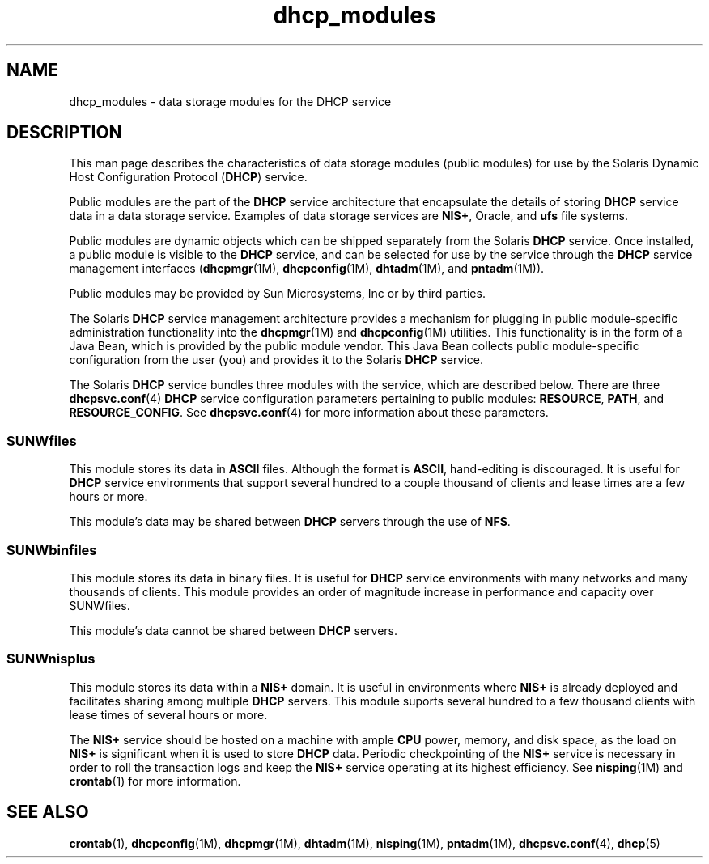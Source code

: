 '\" te
.\" CDDL HEADER START
.\"
.\" The contents of this file are subject to the terms of the
.\" Common Development and Distribution License (the "License").  
.\" You may not use this file except in compliance with the License.
.\"
.\" You can obtain a copy of the license at usr/src/OPENSOLARIS.LICENSE
.\" or http://www.opensolaris.org/os/licensing.
.\" See the License for the specific language governing permissions
.\" and limitations under the License.
.\"
.\" When distributing Covered Code, include this CDDL HEADER in each
.\" file and include the License file at usr/src/OPENSOLARIS.LICENSE.
.\" If applicable, add the following below this CDDL HEADER, with the
.\" fields enclosed by brackets "[]" replaced with your own identifying
.\" information: Portions Copyright [yyyy] [name of copyright owner]
.\"
.\" CDDL HEADER END
.\" Copyright (c) 2003, Sun Microsystems, Inc. All Rights Reserved.
.TH dhcp_modules 5 "24 Jan 2003" "SunOS 5.11" "Standards, Environments, and Macros"
.SH NAME
dhcp_modules \- data storage modules for the DHCP service
.SH DESCRIPTION
.LP
This man page describes the characteristics of data storage modules (public modules) for use by the Solaris Dynamic Host Configuration Protocol (\fBDHCP\fR) service.
.LP
Public modules are the part of the \fBDHCP\fR service architecture that encapsulate the details of storing \fBDHCP\fR service data in a data storage service. Examples of data storage services are \fBNIS+\fR, Oracle, and \fBufs\fR file systems.
.LP
Public modules are dynamic objects which can be shipped separately from the Solaris \fBDHCP\fR service. Once installed, a public module is visible to the \fBDHCP\fR service, and can be selected for use by the service through the \fBDHCP\fR service
management interfaces (\fBdhcpmgr\fR(1M), \fBdhcpconfig\fR(1M), \fBdhtadm\fR(1M), and \fBpntadm\fR(1M)).
.LP
Public modules may be provided by Sun Microsystems, Inc or by third parties.
.LP
The Solaris \fBDHCP\fR service management architecture provides a mechanism for plugging in public module-specific administration functionality into the \fBdhcpmgr\fR(1M) and \fBdhcpconfig\fR(1M) utilities. This functionality is in the form of a Java Bean, which is provided by the public module vendor. This Java Bean collects public module-specific configuration from the user (you) and provides it to the Solaris \fBDHCP\fR service.
.LP
The Solaris \fBDHCP\fR service bundles three modules with the service, which are described below. There are three \fBdhcpsvc.conf\fR(4) \fBDHCP\fR service configuration parameters pertaining to public
modules: \fBRESOURCE\fR, \fBPATH\fR, and \fBRESOURCE_CONFIG\fR. See \fBdhcpsvc.conf\fR(4) for more information about these
parameters.
.SS "SUNWfiles"
.LP
This module stores its data in \fBASCII\fR files. Although the format is \fBASCII\fR, hand-editing is discouraged. It is useful for \fBDHCP\fR service environments that support several hundred to a couple thousand of clients and lease times are a few hours
or more.
.LP
This module's data may be shared between \fBDHCP\fR servers through the use of \fBNFS\fR.
.SS "SUNWbinfiles"
.LP
This module stores its data in binary files. It is useful for \fBDHCP\fR service environments with many networks and many thousands of clients. This module provides an order of magnitude increase in performance and capacity over SUNWfiles.
.LP
This module's data cannot be shared between \fBDHCP\fR servers.
.SS "SUNWnisplus"
.LP
This module stores its data within a \fBNIS+\fR domain. It is useful in environments where \fBNIS+\fR is already deployed and facilitates sharing among multiple \fBDHCP\fR servers. This module suports several hundred to a few thousand clients with lease times
of several hours or more.
.LP
The \fBNIS+\fR service should be hosted on a machine with ample \fBCPU\fR power, memory, and disk space, as the load on \fBNIS+\fR is significant when it is used to store \fBDHCP\fR data. Periodic checkpointing of the \fBNIS+\fR service
is necessary in order to roll the transaction logs and keep the \fBNIS+\fR service operating at its highest efficiency. See \fBnisping\fR(1M) and \fBcrontab\fR(1) for more information.
.SH SEE ALSO
.LP
\fBcrontab\fR(1), \fBdhcpconfig\fR(1M), \fBdhcpmgr\fR(1M), \fBdhtadm\fR(1M), \fBnisping\fR(1M), \fBpntadm\fR(1M), \fBdhcpsvc.conf\fR(4), \fBdhcp\fR(5)
.LP
\fI\fR
